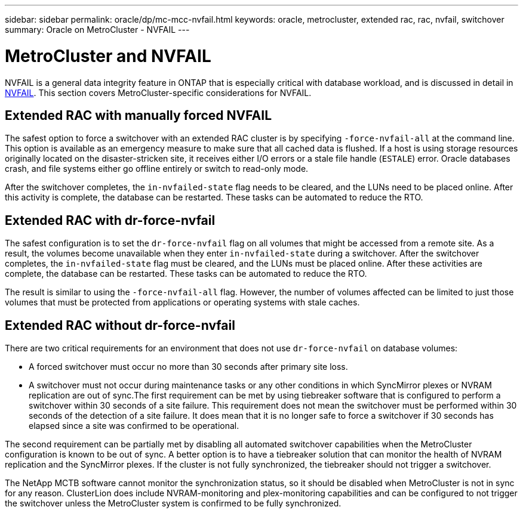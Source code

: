 ---
sidebar: sidebar
permalink: oracle/dp/mc-mcc-nvfail.html
keywords: oracle, metrocluster, extended rac, rac, nvfail, switchover
summary: Oracle on MetroCluster - NVFAIL 
---

= MetroCluster and NVFAIL
:hardbreaks:
:nofooter:
:icons: font
:linkattrs:
:imagesdir: ./../media/

[.lead]
NVFAIL is a general data integrity feature in ONTAP that is especially critical with database workload, and is discussed in detail in link:../ontap-configuration/oracle_and_nvfail.html[NVFAIL]. This section covers MetroCluster-specific considerations for NVFAIL.

== Extended RAC with manually forced NVFAIL

The safest option to force a switchover with an extended RAC cluster is by specifying `-force-nvfail-all` at the command line. This option is available as an emergency measure to make sure that all cached data is flushed. If a host is using storage resources originally located on the disaster-stricken site, it receives either I/O errors or a stale file handle (`ESTALE`) error. Oracle databases crash, and file systems either go offline entirely or switch to read-only mode.

After the switchover completes, the `in-nvfailed-state` flag needs to be cleared, and the LUNs need to be placed online. After this activity is complete, the database can be restarted. These tasks can be automated to reduce the RTO.

== Extended RAC with dr-force-nvfail

The safest configuration is to set the `dr-force-nvfail` flag on all volumes that might be accessed from a remote site. As a result, the volumes become unavailable when they enter `in-nvfailed-state` during a switchover. After the switchover completes, the `in-nvfailed-state` flag must be cleared, and the LUNs must be placed online. After these activities are complete, the database can be restarted. These tasks can be automated to reduce the RTO.

The result is similar to using the `-force-nvfail-all` flag. However, the number of volumes affected can be limited to just those volumes that must be protected from applications or operating systems with stale caches.

== Extended RAC without dr-force-nvfail

There are two critical requirements for an environment that does not use `dr-force-nvfail` on database volumes:

* A forced switchover must occur no more than 30 seconds after primary site loss.
* A switchover must not occur during maintenance tasks or any other conditions in which SyncMirror plexes or NVRAM replication are out of sync.The first requirement can be met by using tiebreaker software that is configured to perform a switchover within 30 seconds of a site failure. This requirement does not mean the switchover must be performed within 30 seconds of the detection of a site failure. It does mean that it is no longer safe to force a switchover if 30 seconds has elapsed since a site was confirmed to be operational.

The second requirement can be partially met by disabling all automated switchover capabilities when the MetroCluster configuration is known to be out of sync. A better option is to have a tiebreaker solution that can monitor the health of NVRAM replication and the SyncMirror plexes. If the cluster is not fully synchronized, the tiebreaker should not trigger a switchover.

The NetApp MCTB software cannot monitor the synchronization status, so it should be disabled when MetroCluster is not in sync for any reason. ClusterLion does include NVRAM-monitoring and plex-monitoring capabilities and can be configured to not trigger the switchover unless the MetroCluster system is confirmed to be fully synchronized.
